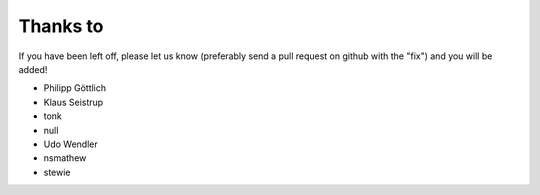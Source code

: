 Thanks to
=========

If you have been left off, please let us know (preferably send a pull 
request on github with the "fix") and you will be added!

* Philipp Göttlich
* Klaus Seistrup
* tonk
* null
* Udo Wendler
* nsmathew
* stewie
